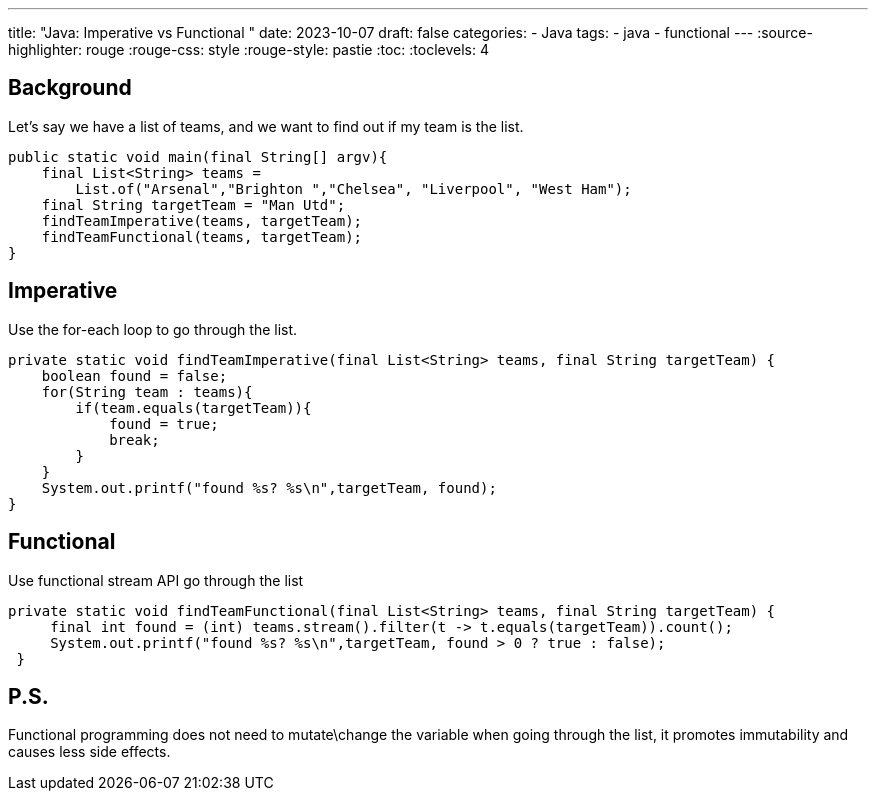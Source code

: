 ---
title: "Java: Imperative vs Functional "
date: 2023-10-07
draft: false
categories:
  - Java
tags:
  - java
  - functional
---
:source-highlighter: rouge
:rouge-css: style
:rouge-style: pastie
:toc:
// Set toclevels to be at least your hugo [markup.tableOfContents.endLevel] configuration key
:toclevels: 4

== Background

Let's say we have a list of teams, and we want to find out if my team is the list.
[source,java]
----
public static void main(final String[] argv){
    final List<String> teams = 
        List.of("Arsenal","Brighton ","Chelsea", "Liverpool", "West Ham");
    final String targetTeam = "Man Utd";
    findTeamImperative(teams, targetTeam);
    findTeamFunctional(teams, targetTeam);
}
----

== Imperative
Use the for-each loop to go through the list.

[source,java]
----
private static void findTeamImperative(final List<String> teams, final String targetTeam) {
    boolean found = false;
    for(String team : teams){
        if(team.equals(targetTeam)){
            found = true;
            break;
        }
    }
    System.out.printf("found %s? %s\n",targetTeam, found);
}
----

== Functional
Use functional stream API go through the list
[source,java]
----
private static void findTeamFunctional(final List<String> teams, final String targetTeam) {
     final int found = (int) teams.stream().filter(t -> t.equals(targetTeam)).count();
     System.out.printf("found %s? %s\n",targetTeam, found > 0 ? true : false);
 }
----

== P.S.
Functional programming does not need to mutate\change the variable when going through the list, it promotes immutability and causes less side effects.
